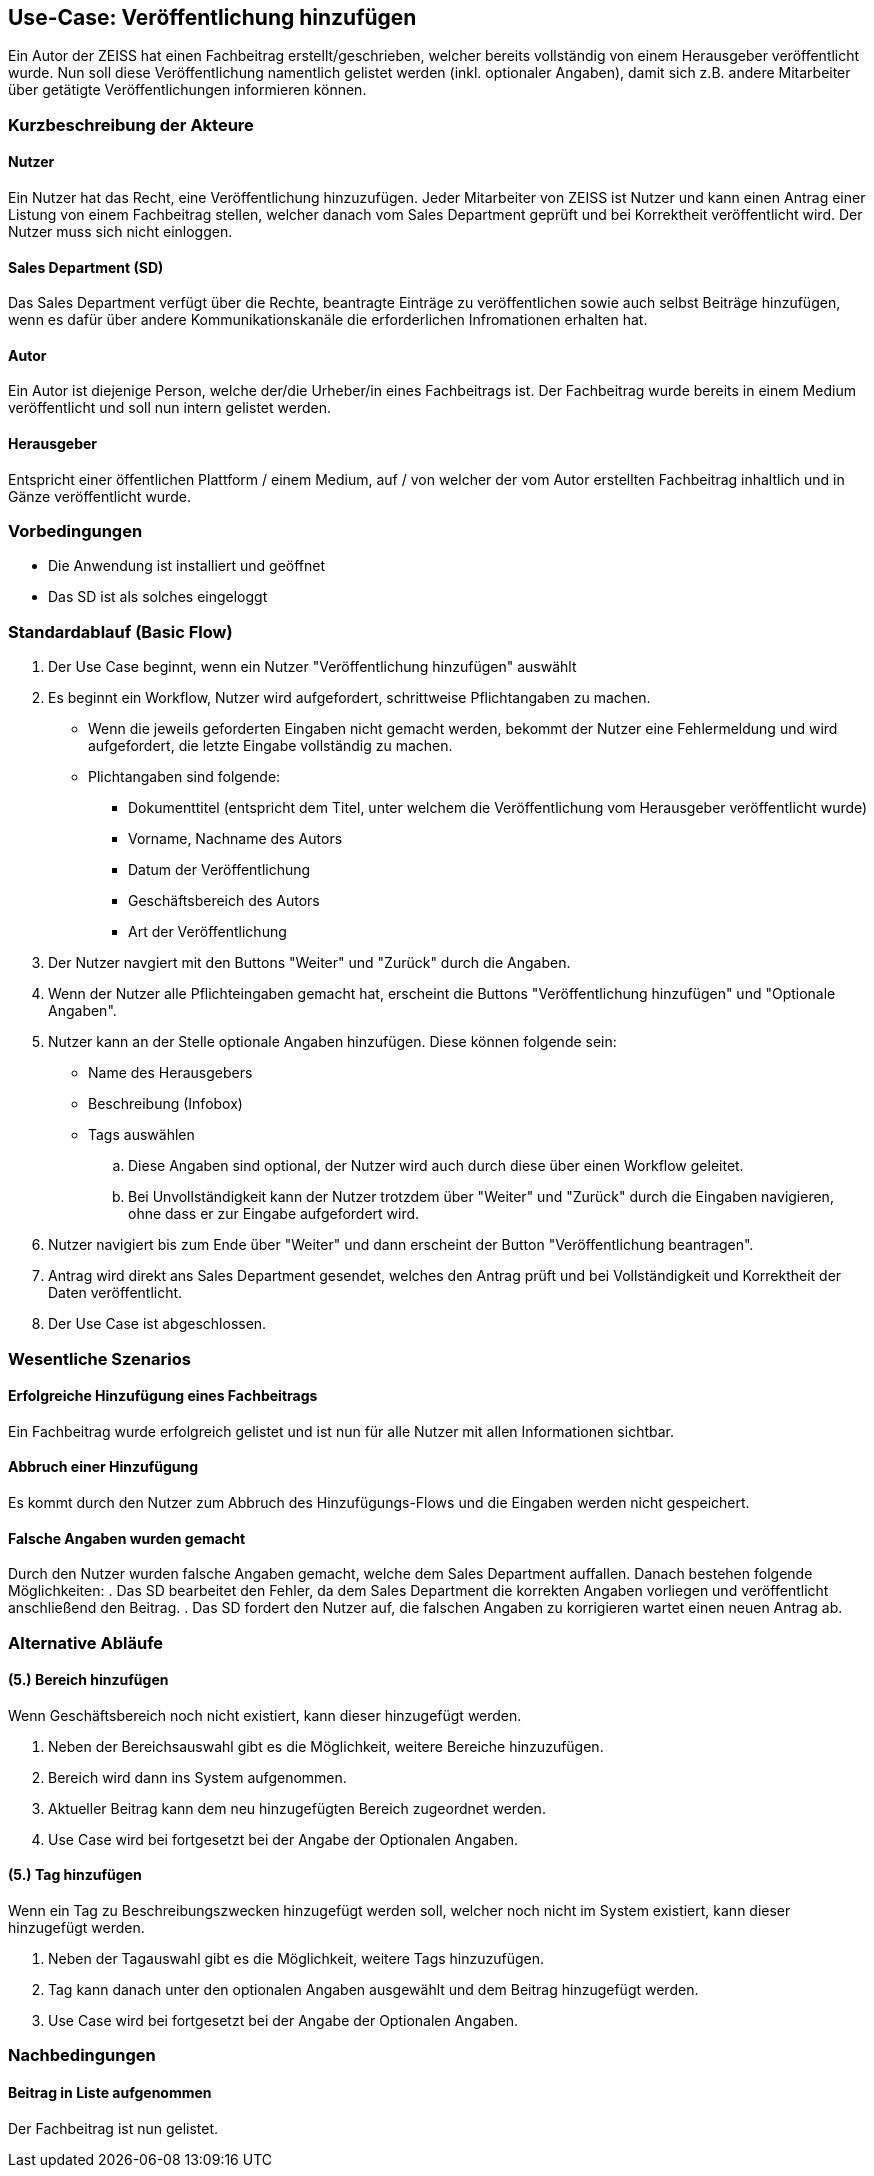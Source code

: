 == Use-Case: Veröffentlichung hinzufügen

Ein Autor der ZEISS hat einen Fachbeitrag erstellt/geschrieben, welcher bereits vollständig von einem Herausgeber veröffentlicht wurde. Nun soll diese Veröffentlichung namentlich gelistet werden (inkl. optionaler Angaben), damit sich z.B. andere Mitarbeiter über getätigte Veröffentlichungen informieren können.

===	Kurzbeschreibung der Akteure
==== Nutzer
Ein Nutzer hat das Recht, eine Veröffentlichung hinzuzufügen. Jeder Mitarbeiter von ZEISS ist Nutzer und kann einen Antrag einer Listung von einem Fachbeitrag stellen, welcher danach vom Sales Department geprüft und bei Korrektheit veröffentlicht wird. Der Nutzer muss sich nicht einloggen.

==== Sales Department (SD)
Das Sales Department verfügt über die Rechte, beantragte Einträge zu veröffentlichen sowie auch selbst Beiträge hinzufügen, wenn es dafür über andere Kommunikationskanäle die erforderlichen Infromationen erhalten hat.

==== Autor
Ein Autor ist diejenige Person, welche der/die Urheber/in eines Fachbeitrags ist. Der Fachbeitrag wurde bereits in einem Medium veröffentlicht und soll nun intern gelistet werden. 

==== Herausgeber
Entspricht einer öffentlichen Plattform / einem Medium, auf / von welcher der vom Autor erstellten Fachbeitrag inhaltlich und in Gänze veröffentlicht wurde.

=== Vorbedingungen
* Die Anwendung ist installiert und geöffnet
* Das SD ist als solches eingeloggt 

=== Standardablauf (Basic Flow)

. Der Use Case beginnt, wenn ein Nutzer "Veröffentlichung hinzufügen" auswählt
. Es beginnt ein Workflow, Nutzer wird aufgefordert, schrittweise Pflichtangaben zu machen. 
* Wenn die jeweils geforderten Eingaben nicht gemacht werden, bekommt der Nutzer eine Fehlermeldung und wird aufgefordert, die letzte Eingabe vollständig zu machen. 
* Plichtangaben sind folgende:
** Dokumenttitel (entspricht dem Titel, unter welchem die Veröffentlichung vom Herausgeber veröffentlicht wurde)
** Vorname, Nachname des Autors
** Datum der Veröffentlichung
** Geschäftsbereich des Autors 
** Art der Veröffentlichung
. Der Nutzer navgiert mit den Buttons "Weiter" und "Zurück" durch die Angaben.
. Wenn der Nutzer alle Pflichteingaben gemacht hat, erscheint die Buttons "Veröffentlichung hinzufügen" und "Optionale Angaben".
. Nutzer kann an der Stelle optionale Angaben hinzufügen. Diese können folgende sein:
* Name des Herausgebers
* Beschreibung (Infobox)
* Tags auswählen
.. Diese Angaben sind optional, der Nutzer wird auch durch diese über einen Workflow geleitet.
.. Bei Unvollständigkeit kann der Nutzer trotzdem über "Weiter" und "Zurück" durch die Eingaben navigieren, ohne dass er zur Eingabe aufgefordert wird.
. Nutzer navigiert bis zum Ende über "Weiter" und dann erscheint der Button "Veröffentlichung beantragen".
. Antrag wird direkt ans Sales Department gesendet, welches den Antrag prüft und bei Vollständigkeit und Korrektheit der Daten veröffentlicht.
. Der Use Case ist abgeschlossen.

=== Wesentliche Szenarios
==== Erfolgreiche Hinzufügung eines Fachbeitrags
Ein Fachbeitrag wurde erfolgreich gelistet und ist nun für alle Nutzer mit allen Informationen sichtbar.

==== Abbruch einer Hinzufügung 
Es kommt durch den Nutzer zum Abbruch des Hinzufügungs-Flows und die Eingaben werden nicht gespeichert.

==== Falsche Angaben wurden gemacht
Durch den Nutzer wurden falsche Angaben gemacht, welche dem Sales Department auffallen. Danach bestehen folgende Möglichkeiten:
. Das SD bearbeitet den Fehler, da dem Sales Department die korrekten Angaben vorliegen und veröffentlicht anschließend den Beitrag.
. Das SD fordert den Nutzer auf, die falschen Angaben zu korrigieren wartet einen neuen Antrag ab.

//==== Abbruch einer Hinzufügung mit Speicherung des Entwurfes
//Es kommt durch den Nutzer zum Abbruch des Hinzufügungs-Flows, er hat aber die Möglichkeit, seine bereits eingegebenen Daten als Entwurf zu speichern.

=== Alternative Abläufe
==== (5.) Bereich hinzufügen
Wenn Geschäftsbereich noch nicht existiert, kann dieser hinzugefügt werden.

. Neben der Bereichsauswahl gibt es die Möglichkeit, weitere Bereiche hinzuzufügen.
. Bereich wird dann ins System aufgenommen.
. Aktueller Beitrag kann dem neu hinzugefügten Bereich zugeordnet werden.
. Use Case wird bei fortgesetzt bei der Angabe der Optionalen Angaben.

==== (5.) Tag hinzufügen
Wenn ein Tag zu Beschreibungszwecken hinzugefügt werden soll, welcher noch nicht im System existiert, kann dieser hinzugefügt werden.

. Neben der Tagauswahl gibt es die Möglichkeit, weitere Tags hinzuzufügen.
. Tag kann danach unter den optionalen Angaben ausgewählt und dem Beitrag hinzugefügt werden.
. Use Case wird bei fortgesetzt bei der Angabe der Optionalen Angaben.

===	Nachbedingungen

==== Beitrag in Liste aufgenommen
Der Fachbeitrag ist nun gelistet.
